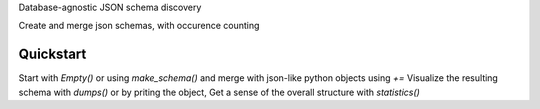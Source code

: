 Database-agnostic JSON schema discovery

Create and merge json schemas, with occurence counting


Quickstart
----------

Start with `Empty()` or using `make_schema()` and merge with json-like python objects using `+=`
Visualize the resulting schema with `dumps()` or by priting the object,
Get a sense of the overall structure with `statistics()`